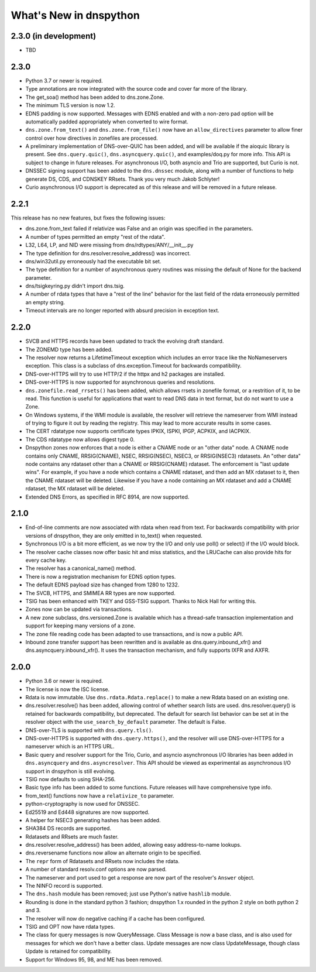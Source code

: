 .. _whatsnew:

What's New in dnspython
=======================

2.3.0 (in development)
----------------------

* TBD

2.3.0
-----

* Python 3.7 or newer is required.

* Type annotations are now integrated with the source code and cover
  far more of the library.

* The get_soa() method has been added to dns.zone.Zone.

* The minimum TLS version is now 1.2.

* EDNS padding is now supported.  Messages with EDNS enabled and with a
  non-zero pad option will be automatically padded appropriately when
  converted to wire format.

* ``dns.zone.from_text()`` and ``dns.zone.from_file()`` now have an
  ``allow_directives`` parameter to allow finer control over how directives
  in zonefiles are processed.

* A preliminary implementation of DNS-over-QUIC has been added, and will be
  available if the aioquic library is present.  See ``dns.query.quic()``,
  ``dns.asyncquery.quic()``, and examples/doq.py for more info.  This API
  is subject to change in future releases.  For asynchronous I/O, both
  asyncio and Trio are supported, but Curio is not.

* DNSSEC signing support has been added to the ``dns.dnssec`` module, along with
  a number of functions to help generate DS, CDS, and CDNSKEY RRsets.  Thank you
  very much Jakob Schlyter!

* Curio asynchronous I/O support is deprecated as of this release and will
  be removed in a future release.

2.2.1
-----

This release has no new features, but fixes the following issues:

* dns.zone.from_text failed if relativize was False and an origin was
  specified in the parameters.

* A number of types permitted an empty "rest of the rdata".

* L32, L64, LP, and NID were missing from dns/rdtypes/ANY/__init__.py

* The type definition for dns.resolver.resolve_address() was incorrect.

* dns/win32util.py erroneously had the executable bit set.

* The type definition for a number of asynchronous query routines was
  missing the default of None for the backend parameter.

* dns/tsigkeyring.py didn't import dns.tsig.

* A number of rdata types that have a "rest of the line" behavior for
  the last field of the rdata erroneously permitted an empty string.

* Timeout intervals are no longer reported with absurd precision in
  exception text.

2.2.0
-----

* SVCB and HTTPS records have been updated to track the evolving draft
  standard.

* The ZONEMD type has been added.

* The resolver now returns a LifetimeTimeout exception which includes
  an error trace like the NoNameservers exception.  This class is a subclass of
  dns.exception.Timeout for backwards compatibility.

* DNS-over-HTTPS will try to use HTTP/2 if the httpx and h2 packages
  are installed.

* DNS-over-HTTPS is now supported for asynchronous queries and resolutions.

* ``dns.zonefile.read_rrsets()`` has been added, which allows rrsets in zonefile
  format, or a restrition of it, to be read.  This function is useful for
  applications that want to read DNS data in text format, but do not want to
  use a Zone.

* On Windows systems, if the WMI module is available, the resolver will retrieve
  the nameserver from WMI instead of trying to figure it out by reading the
  registry.  This may lead to more accurate results in some cases.

* The CERT rdatatype now supports certificate types IPKIX, ISPKI, IPGP,
  ACPKIX, and IACPKIX.

* The CDS rdatatype now allows digest type 0.

* Dnspython zones now enforces that a node is either a CNAME node or
  an "other data" node.  A CNAME node contains only CNAME,
  RRSIG(CNAME), NSEC, RRSIG(NSEC), NSEC3, or RRSIG(NSEC3) rdatasets.
  An "other data" node contains any rdataset other than a CNAME or
  RRSIG(CNAME) rdataset.  The enforcement is "last update wins".  For
  example, if you have a node which contains a CNAME rdataset, and
  then add an MX rdataset to it, then the CNAME rdataset will be deleted.
  Likewise if you have a node containing an MX rdataset and add a
  CNAME rdataset, the MX rdataset will be deleted.

* Extended DNS Errors, as specified in RFC 8914, are now supported.

2.1.0
----------------------

* End-of-line comments are now associated with rdata when read from text.
  For backwards compatibility with prior versions of dnspython, they are
  only emitted in to_text() when requested.

* Synchronous I/O is a bit more efficient, as we now try the I/O and only
  use poll() or select() if the I/O would block.

* The resolver cache classes now offer basic hit and miss statistics, and
  the LRUCache can also provide hits for every cache key.

* The resolver has a canonical_name() method.

* There is now a registration mechanism for EDNS option types.

* The default EDNS payload size has changed from 1280 to 1232.

* The SVCB, HTTPS, and SMIMEA RR types are now supported.

* TSIG has been enhanced with TKEY and GSS-TSIG support.  Thanks to
  Nick Hall for writing this.

* Zones now can be updated via transactions.

* A new zone subclass, dns.versioned.Zone is available which has a
  thread-safe transaction implementation and support for keeping many
  versions of a zone.

* The zone file reading code has been adapted to use transactions, and
  is now a public API.

* Inbound zone transfer support has been rewritten and is available as
  dns.query.inbound_xfr() and dns.asyncquery.inbound_xfr().  It uses
  the transaction mechanism, and fully supports IXFR and AXFR.

2.0.0
-----

* Python 3.6 or newer is required.

* The license is now the ISC license.

* Rdata is now immutable.  Use ``dns.rdata.Rdata.replace()`` to make a new
  Rdata based on an existing one.

* dns.resolver.resolve() has been added, allowing control of whether search
  lists are used.  dns.resolver.query() is retained for
  backwards compatibility, but deprecated.  The default for search list
  behavior can be set at in the resolver object with the
  ``use_search_by_default`` parameter.  The default is False.

* DNS-over-TLS is supported with ``dns.query.tls()``.

* DNS-over-HTTPS is supported with ``dns.query.https()``, and the resolver
  will use DNS-over-HTTPS for a nameserver which is an HTTPS URL.

* Basic query and resolver support for the Trio, Curio, and asyncio
  asynchronous I/O libraries has been added in ``dns.asyncquery`` and
  ``dns.asyncresolver``.  This API should be viewed as experimental as
  asynchronous I/O support in dnspython is still evolving.

* TSIG now defaults to using SHA-256.

* Basic type info has been added to some functions.  Future releases will
  have comprehensive type info.

* from_text() functions now have a ``relativize_to`` parameter.

* python-cryptography is now used for DNSSEC.

* Ed25519 and Ed448 signatures are now supported.

* A helper for NSEC3 generating hashes has been added.

* SHA384 DS records are supported.

* Rdatasets and RRsets are much faster.

* dns.resolver.resolve_address() has been added, allowing easy address-to-name
  lookups.

* dns.reversename functions now allow an alternate origin to be specified.

* The ``repr`` form of Rdatasets and RRsets now includes the rdata.

* A number of standard resolv.conf options are now parsed.

* The nameserver and port used to get a response are now part of the resolver's
  ``Answer`` object.

* The NINFO record is supported.

* The ``dns.hash`` module has been removed; just use Python's native
  ``hashlib`` module.

* Rounding is done in the standard python 3 fashion; dnspython 1.x rounded
  in the python 2 style on both python 2 and 3.

* The resolver will now do negative caching if a cache has been configured.

* TSIG and OPT now have rdata types.

* The class for query messages is now QueryMessage.  Class Message is now a
  base class, and is also used for messages for which we don't have a better
  class.  Update messages are now class UpdateMessage, though class Update
  is retained for compatibility.

* Support for Windows 95, 98, and ME has been removed.
